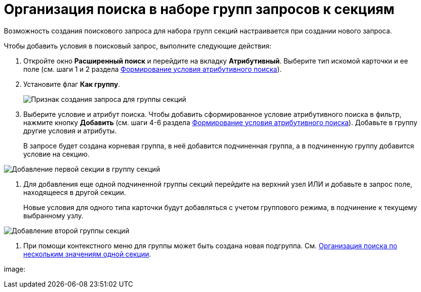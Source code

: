 = Организация поиска в наборе групп запросов к секциям

Возможность создания поискового запроса для набора групп секций настраивается при создании нового запроса.

Чтобы добавить условия в поисковый запрос, выполните следующие действия:

. [.ph .cmd]#Откройте окно [.keyword .wintitle]*Расширенный поиск* и перейдите на вкладку *Атрибутивный*. Выберите тип искомой карточки и ее поле (см. шаги 1 и 2 раздела xref:Search_Formation_Conditions_of_Attributive_Search.adoc[Формирование условия атрибутивного поиска]).#
. [.ph .cmd]#Установите флаг *Как группу*.#
+
image::Windows_Attributive_Search_as_group_flag.png[Признак создания запроса для группы секций]
. [.ph .cmd]#Выберите условие и атрибут поиска. Чтобы добавить сформированное условие атрибутивного поиска в фильтр, нажмите кнопку *Добавить* (см. шаги 4-6 раздела xref:Search_Formation_Conditions_of_Attributive_Search.adoc[Формирование условия атрибутивного поиска]). Добавьте в группу другие условия и атрибуты.#
+
В запросе будет создана корневая группа, в неё добавится подчиненная группа, а в подчиненную группу добавится условие на секцию.

image::Windows_Attributive_Search_as_group_first_section.png[Добавление первой секции в группу секций]
. [.ph .cmd]#Для добавления еще одной подчиненной группы секций перейдите на верхний узел ИЛИ и добавьте в запрос поле, находящееся в другой секции.#
+
Новые условия для одного типа карточки будут добавляться с учетом группового режима, в подчинение к текущему выбранному узлу.

image::Windows_Attributive_Search_as_group_second_section.png[Добавление второй группы секций]
. [.ph .cmd]#При помощи контекстного меню для группы может быть создана новая подгруппа. См. xref:Search_Multiple_Values_one_Section.adoc[Организация поиска по нескольким значениям одной секции].#

image: